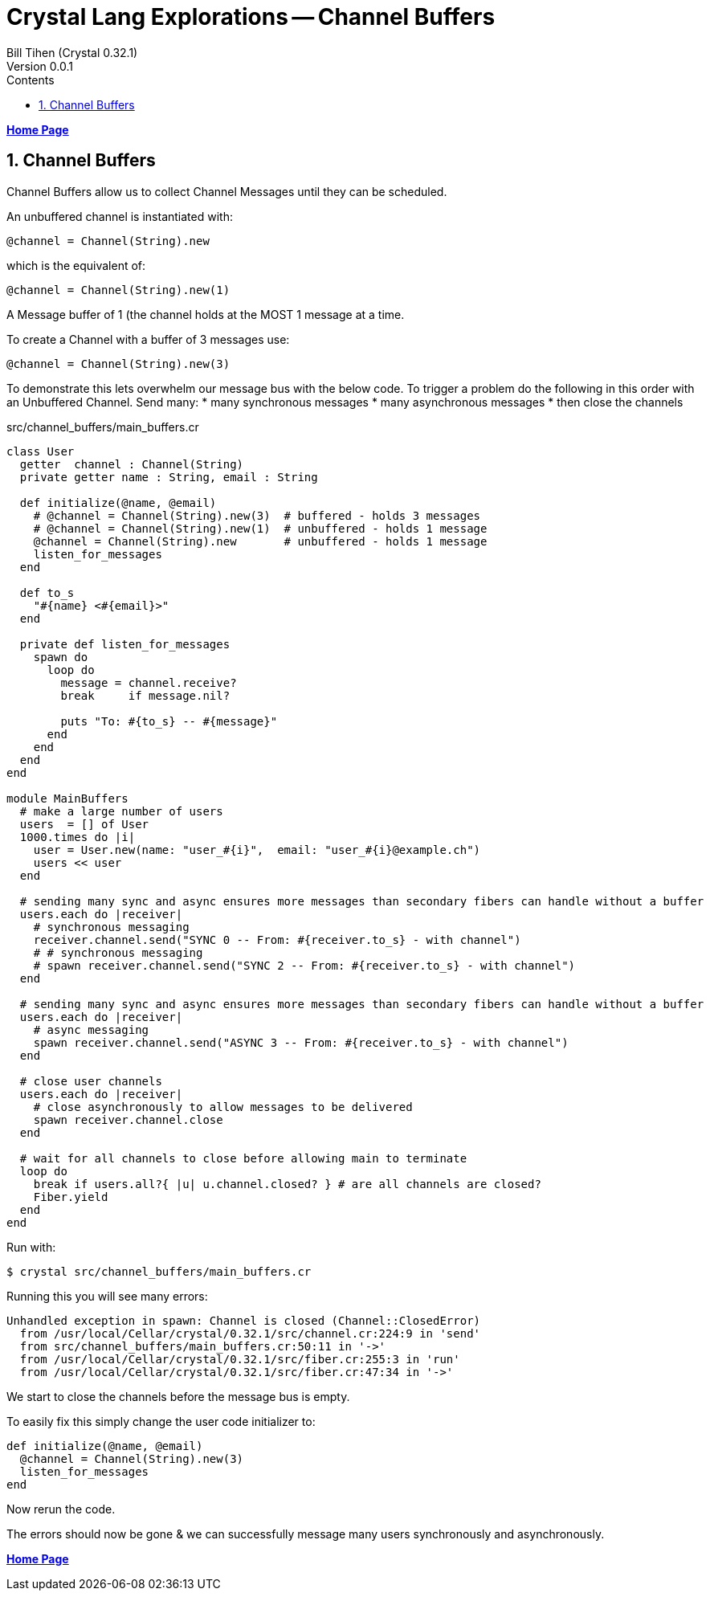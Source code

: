 = Crystal Lang Explorations -- Channel Buffers
:source-highlighter: prettify
:source-language: crystal
Bill Tihen (Crystal 0.32.1)
Version 0.0.1
:sectnums:
:toc:
:toclevels: 4
:toc-title: Contents

:description: Exploring Crystal's Features
:keywords: Crystal Language
:imagesdir: ./images


*link:index.html[Home Page]*

== Channel Buffers

Channel Buffers allow us to collect Channel Messages until they can be scheduled.

An unbuffered channel is instantiated with:
```
@channel = Channel(String).new
```
which is the equivalent of:
```
@channel = Channel(String).new(1)
```
A Message buffer of 1 (the channel holds at the MOST 1 message at a time.

To create a Channel with a buffer of 3 messages use:
```
@channel = Channel(String).new(3)
```

To demonstrate this lets overwhelm our message bus with the below code.
To trigger a problem do the following in this order with an Unbuffered Channel.
Send many:
* many synchronous messages
* many asynchronous messages
* then close the channels

.src/channel_buffers/main_buffers.cr
[source,linenums]
----
class User
  getter  channel : Channel(String)
  private getter name : String, email : String

  def initialize(@name, @email)
    # @channel = Channel(String).new(3)  # buffered - holds 3 messages
    # @channel = Channel(String).new(1)  # unbuffered - holds 1 message
    @channel = Channel(String).new       # unbuffered - holds 1 message
    listen_for_messages
  end

  def to_s
    "#{name} <#{email}>"
  end

  private def listen_for_messages
    spawn do
      loop do
        message = channel.receive?
        break     if message.nil?

        puts "To: #{to_s} -- #{message}"
      end
    end
  end
end

module MainBuffers
  # make a large number of users
  users  = [] of User
  1000.times do |i|
    user = User.new(name: "user_#{i}",  email: "user_#{i}@example.ch")
    users << user
  end

  # sending many sync and async ensures more messages than secondary fibers can handle without a buffer
  users.each do |receiver|
    # synchronous messaging
    receiver.channel.send("SYNC 0 -- From: #{receiver.to_s} - with channel")
    # # synchronous messaging
    # spawn receiver.channel.send("SYNC 2 -- From: #{receiver.to_s} - with channel")
  end

  # sending many sync and async ensures more messages than secondary fibers can handle without a buffer
  users.each do |receiver|
    # async messaging
    spawn receiver.channel.send("ASYNC 3 -- From: #{receiver.to_s} - with channel")
  end

  # close user channels
  users.each do |receiver|
    # close asynchronously to allow messages to be delivered
    spawn receiver.channel.close
  end

  # wait for all channels to close before allowing main to terminate
  loop do
    break if users.all?{ |u| u.channel.closed? } # are all channels are closed?
    Fiber.yield
  end
end
----

Run with:
```bash
$ crystal src/channel_buffers/main_buffers.cr
```

Running this you will see many errors:
```
Unhandled exception in spawn: Channel is closed (Channel::ClosedError)
  from /usr/local/Cellar/crystal/0.32.1/src/channel.cr:224:9 in 'send'
  from src/channel_buffers/main_buffers.cr:50:11 in '->'
  from /usr/local/Cellar/crystal/0.32.1/src/fiber.cr:255:3 in 'run'
  from /usr/local/Cellar/crystal/0.32.1/src/fiber.cr:47:34 in '->'
```
We start to close the channels before the message bus is empty.

To easily fix this simply change the user code initializer to:
```
def initialize(@name, @email)
  @channel = Channel(String).new(3)
  listen_for_messages
end
```
Now rerun the code.

The errors should now be gone & we can successfully message many users synchronously and asynchronously.

*link:index.html[Home Page]*
